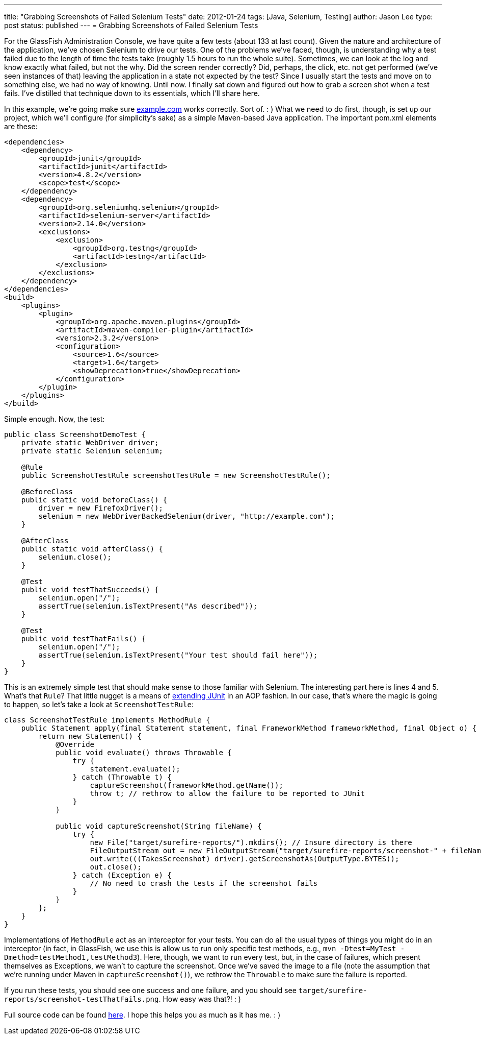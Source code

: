 ---
title: "Grabbing Screenshots of Failed Selenium Tests"
date: 2012-01-24
tags: [Java, Selenium, Testing]
author: Jason Lee
type: post
status: published
---
= Grabbing Screenshots of Failed Selenium Tests

For the GlassFish Administration Console, we have quite a few tests (about 133 at last count).  Given the nature and architecture of the application, we've chosen Selenium to drive our tests.  One of the problems we've faced, though, is understanding why a test failed due to the length of time the tests take (roughly 1.5 hours to run the whole suite).  Sometimes, we can look at the log and know exactly what failed, but not the why.  Did the screen render correctly?  Did, perhaps, the click, etc. not get performed (we've seen instances of that) leaving the application in a state not expected by the test?  Since I usually start the tests and move on to something else, we had no way of knowing.  Until now.  I finally sat down and figured out how to grab a screen shot when a test fails.  I've distilled that technique down to its essentials, which I'll share here.
// more

In this example, we're going make sure http://example.com[example.com] works correctly. Sort of. : )  What we need to do first, though, is set up our project, which we'll configure (for simplicity's sake) as a simple Maven-based Java application.  The important pom.xml elements are these:

[source,xml,linenums]
----
<dependencies>
    <dependency>
        <groupId>junit</groupId>
        <artifactId>junit</artifactId>
        <version>4.8.2</version>
        <scope>test</scope>
    </dependency>
    <dependency>
        <groupId>org.seleniumhq.selenium</groupId>
        <artifactId>selenium-server</artifactId>
        <version>2.14.0</version>
        <exclusions>
            <exclusion>
                <groupId>org.testng</groupId>
                <artifactId>testng</artifactId>
            </exclusion>
        </exclusions>
    </dependency>
</dependencies>
<build>
    <plugins>
        <plugin>
            <groupId>org.apache.maven.plugins</groupId>
            <artifactId>maven-compiler-plugin</artifactId>
            <version>2.3.2</version>
            <configuration>
                <source>1.6</source>
                <target>1.6</target>
                <showDeprecation>true</showDeprecation>
            </configuration>
        </plugin>
    </plugins>
</build>
----

Simple enough.  Now, the test:

[source,java,linenums]
----
public class ScreenshotDemoTest {
    private static WebDriver driver;
    private static Selenium selenium;

    @Rule
    public ScreenshotTestRule screenshotTestRule = new ScreenshotTestRule();

    @BeforeClass
    public static void beforeClass() {
        driver = new FirefoxDriver();
        selenium = new WebDriverBackedSelenium(driver, "http://example.com");
    }

    @AfterClass
    public static void afterClass() {
        selenium.close();
    }

    @Test
    public void testThatSucceeds() {
        selenium.open("/");
        assertTrue(selenium.isTextPresent("As described"));
    }

    @Test
    public void testThatFails() {
        selenium.open("/");
        assertTrue(selenium.isTextPresent("Your test should fail here"));
    }
}
----

This is an extremely simple test that should make sense to those familiar with Selenium.  The interesting part here is lines 4 and 5.  What's that `Rule`?  That little nugget is a means of http://www.junit.org/node/580[extending JUnit] in an AOP fashion.  In our case, that's where the magic is going to happen, so let's take a look at `ScreenshotTestRule`:

[source,java,linenums]
----
class ScreenshotTestRule implements MethodRule {
    public Statement apply(final Statement statement, final FrameworkMethod frameworkMethod, final Object o) {
        return new Statement() {
            @Override
            public void evaluate() throws Throwable {
                try {
                    statement.evaluate();
                } catch (Throwable t) {
                    captureScreenshot(frameworkMethod.getName());
                    throw t; // rethrow to allow the failure to be reported to JUnit
                }
            }

            public void captureScreenshot(String fileName) {
                try {
                    new File("target/surefire-reports/").mkdirs(); // Insure directory is there
                    FileOutputStream out = new FileOutputStream("target/surefire-reports/screenshot-" + fileName + ".png");
                    out.write(((TakesScreenshot) driver).getScreenshotAs(OutputType.BYTES));
                    out.close();
                } catch (Exception e) {
                    // No need to crash the tests if the screenshot fails
                }
            }
        };
    }
}
----

Implementations of `MethodRule` act as an interceptor for your tests.  You can do all the usual types of things you might do in an interceptor (in fact, in GlassFish, we use this is allow us to run only specific test methods, e.g., `mvn -Dtest=MyTest -Dmethod=testMethod1,testMethod3`).  Here, though, we want to run every test, but, in the case of failures, which present themselves as Exceptions, we wan't to capture the screenshot.  Once we've saved the image to a file (note the assumption that we're running under Maven in `captureScreenshot()`), we rethrow the `Throwable` to make sure the failure is reported.

If you run these tests, you should see one success and one failure, and you should see `target/surefire-reports/screenshot-testThatFails.png`.  How easy was that?! : )

Full source code can be found link:/images/2012/01/selenium_screenshots.tar.gz[here].  I hope this helps you as much as it has me. : )
